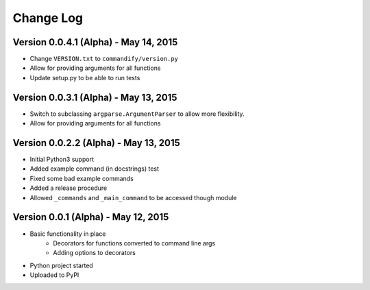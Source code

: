 Change Log
==========

Version 0.0.4.1 (Alpha) - May 14, 2015
--------------------------------------

* Change ``VERSION.txt`` to ``commandify/version.py``
* Allow for providing arguments for all functions
* Update setup.py to be able to run tests

Version 0.0.3.1 (Alpha) - May 13, 2015
--------------------------------------

* Switch to subclassing ``argparse.ArgumentParser`` to allow more flexibility.
* Allow for providing arguments for all functions

Version 0.0.2.2 (Alpha) - May 13, 2015
--------------------------------------

* Initial Python3 support
* Added example command (in docstrings) test
* Fixed some bad example commands
* Added a release procedure
* Allowed ``_commands`` and ``_main_command`` to be accessed though module

Version 0.0.1 (Alpha) - May 12, 2015
------------------------------------

* Basic functionality in place
    * Decorators for functions converted to command line args
    * Adding options to decorators
* Python project started
* Uploaded to PyPI


